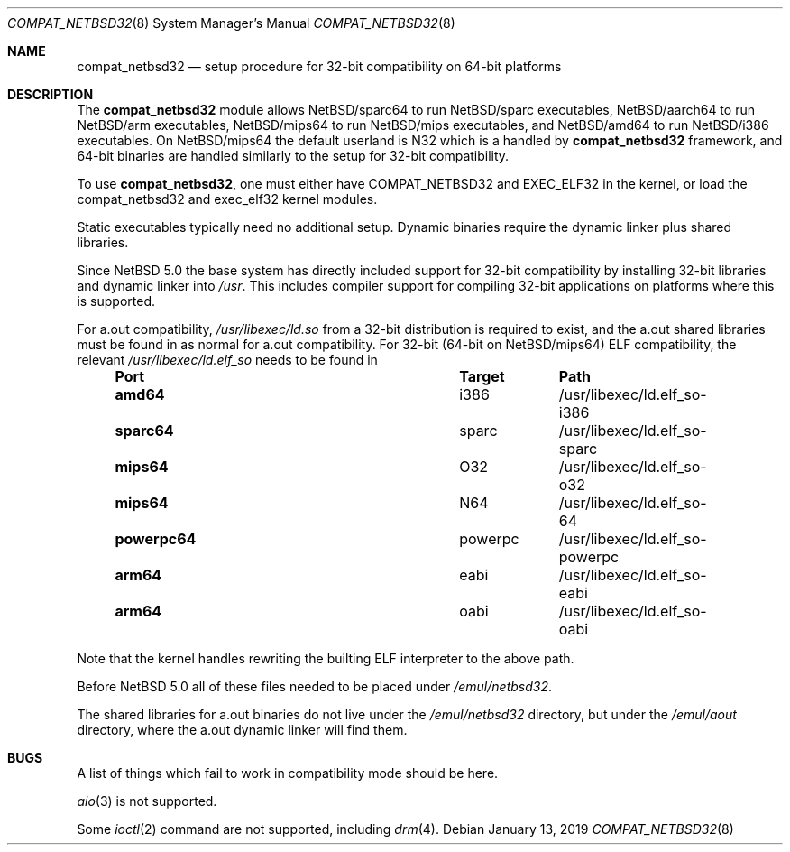 .\"	$NetBSD: compat_netbsd32.8,v 1.11 2019/01/13 04:45:35 mrg Exp $
.\"
.\" Copyright (c) 2001, 2019 Matthew R. Green
.\" All rights reserved.
.\"
.\" Redistribution and use in source and binary forms, with or without
.\" modification, are permitted provided that the following conditions
.\" are met:
.\" 1. Redistributions of source code must retain the above copyright
.\"    notice, this list of conditions and the following disclaimer.
.\" 2. Redistributions in binary form must reproduce the above copyright
.\"    notice, this list of conditions and the following disclaimer in the
.\"    documentation and/or other materials provided with the distribution.
.\"
.\" THIS SOFTWARE IS PROVIDED BY THE AUTHOR ``AS IS'' AND ANY EXPRESS OR
.\" IMPLIED WARRANTIES, INCLUDING, BUT NOT LIMITED TO, THE IMPLIED WARRANTIES
.\" OF MERCHANTABILITY AND FITNESS FOR A PARTICULAR PURPOSE ARE DISCLAIMED.
.\" IN NO EVENT SHALL THE AUTHOR BE LIABLE FOR ANY DIRECT, INDIRECT,
.\" INCIDENTAL, SPECIAL, EXEMPLARY, OR CONSEQUENTIAL DAMAGES (INCLUDING,
.\" BUT NOT LIMITED TO, PROCUREMENT OF SUBSTITUTE GOODS OR SERVICES;
.\" LOSS OF USE, DATA, OR PROFITS; OR BUSINESS INTERRUPTION) HOWEVER CAUSED
.\" AND ON ANY THEORY OF LIABILITY, WHETHER IN CONTRACT, STRICT LIABILITY,
.\" OR TORT (INCLUDING NEGLIGENCE OR OTHERWISE) ARISING IN ANY WAY
.\" OUT OF THE USE OF THIS SOFTWARE, EVEN IF ADVISED OF THE POSSIBILITY OF
.\" SUCH DAMAGE.
.\"
.Dd January 13, 2019
.Dt COMPAT_NETBSD32 8
.Os
.Sh NAME
.Nm compat_netbsd32
.Nd setup procedure for 32-bit compatibility on 64-bit platforms
.Sh DESCRIPTION
The
.Nm
module allows
.Nx Ns Tn /sparc64
to run
.Nx Ns Tn /sparc
executables,
.Nx Ns Tn /aarch64
to run
.Nx Ns Tn /arm
executables,
.Nx Ns Tn /mips64
to run
.Nx Ns Tn /mips
executables, and
.Nx Ns Tn /amd64
to run
.Nx Ns Tn /i386
executables.
On
.Nx Ns Tn /mips64
the default userland is N32 which is a handled by
.Nm
framework, and 64-bit binaries are handled similarly to the setup
for 32-bit compatibility.
.Pp
To use
.Nm ,
one must either have
.Dv COMPAT_NETBSD32
and
.Dv EXEC_ELF32
in the kernel, or load the compat_netbsd32 and exec_elf32 kernel
modules.
.Pp
Static executables typically need no additional setup.
Dynamic binaries require the dynamic linker plus shared libraries.
.Pp
Since
.Nx 5.0
the base system has directly included support for 32-bit compatibility
by installing 32-bit libraries and dynamic linker into
.Pa /usr .
This includes compiler support for compiling 32-bit applications
on platforms where this is supported.
.Pp
For a.out compatibility,
.Pa /usr/libexec/ld.so
from a 32-bit distribution is required to exist, and the a.out
shared libraries must be found in
.P /emul/aout
as normal for a.out compatibility.
For 32-bit (64-bit on
.Nx Ns Tn /mips64 )
ELF compatibility, the relevant
.Pa /usr/libexec/ld.elf_so
needs to be found in
.Bl -column -offset indent "powerpc64" "powerpc" ""
.It Sy Port Ta Sy Target Ta Sy Path
.It Li amd64 Ta i386 Ta /usr/libexec/ld.elf_so-i386
.It Li sparc64 Ta sparc Ta /usr/libexec/ld.elf_so-sparc
.It Li mips64 Ta O32 Ta /usr/libexec/ld.elf_so-o32
.It Li mips64 Ta N64 Ta /usr/libexec/ld.elf_so-64
.It Li powerpc64 Ta powerpc Ta /usr/libexec/ld.elf_so-powerpc
.It Li arm64 Ta eabi Ta /usr/libexec/ld.elf_so-eabi
.It Li arm64 Ta oabi Ta /usr/libexec/ld.elf_so-oabi
.El
.Pp
Note that the kernel handles rewriting the builting ELF interpreter
to the above path.
.Pp
Before
.Nx 5.0 
all of these files needed to be placed under
.Pa /emul/netbsd32 .
.Pp
The shared libraries for a.out binaries do not live under the
.Pa /emul/netbsd32
directory, but under the
.Pa /emul/aout
directory, where the a.out dynamic linker will find them.
.Sh BUGS
A list of things which fail to work in compatibility mode should
be here.
.Pp
.Xr aio 3
is not supported.
.Pp
Some
.Xr ioctl 2
command are not supported, including
.Xr drm 4 .
